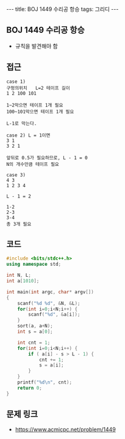 #+HTML: ---
#+HTML: title: BOJ 1449 수리공 항승
#+HTML: tags: 그리디
#+HTML: ---
#+OPTIONS: ^:nil

** BOJ 1449 수리공 항승
- 규칙을 발견해야 함

** 접근
#+BEGIN_EXAMPLE
case 1)
구멍의위치   L=2 테이프 길이
1 2 100 101

1~2막으면 테이프 1개 필요
100~101막으면 테이프 1개 필요

L-1로 막는다.

case 2) L = 1이면
3 1
3 2 1

앞뒤로 0.5가 필요하므로, L - 1 = 0
N의 개수만큼 테이프 필요

case 3)
4 3
1 2 3 4

L - 1 = 2

1-2
2-3
3-4
총 3개 필요
#+END_EXAMPLE

** 코드
#+BEGIN_SRC cpp
#include <bits/stdc++.h>
using namespace std;

int N, L;
int a[1010];

int main(int argc, char* argv[])
{
    scanf("%d %d", &N, &L);
    for(int i=0;i<N;i++) {
        scanf("%d", &a[i]);
    }
    sort(a, a+N);
    int s = a[0];

    int cnt = 1;
    for(int i=0;i<N;i++) {
        if ( a[i] - s > L - 1) {
            cnt += 1;    
            s = a[i];
        }
    }
    printf("%d\n", cnt);
    return 0;
}
#+END_SRC

** 문제 링크
- https://www.acmicpc.net/problem/1449
